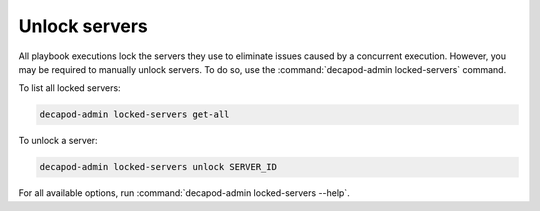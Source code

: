 .. _decapod_admin_service_locked_servers:

==============
Unlock servers
==============

All playbook executions lock the servers they use to eliminate issues caused
by a concurrent execution. However, you may be required to manually unlock
servers. To do so, use the :command:`decapod-admin locked-servers` command.

To list all locked servers:

.. code-block:: console

   decapod-admin locked-servers get-all

To unlock a server:

.. code-block:: console

   decapod-admin locked-servers unlock SERVER_ID

For all available options, run :command:`decapod-admin locked-servers --help`.
